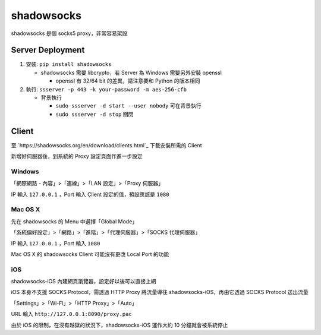 ===========
shadowsocks
===========
shadowsocks 是個 socks5 proxy，非常容易架設


Server Deployment
------------------
1.  安裝: ``pip install shadowsocks``

    + shadowsocks 需要 libcrypto，若 Server 為 Windows 需要另外安裝 openssl

      * openssl 有 32/64 bit 的差異，請注意要和 Python 的版本相同

2.  執行: ``ssserver -p 443 -k your-password -m aes-256-cfb``

    + 背景執行

      * ``sudo ssserver -d start --user nobody`` 可在背景執行
      * ``sudo ssserver -d stop`` 關閉


Client
-------
至 `https://shadowsocks.org/en/download/clients.html`_ 下載安裝所需的 Client

新增好伺服器後，到系統的 Proxy 設定頁面作進一步設定


Windows
`````````
「網際網路 - 內容」>「連線」>「LAN 設定」>「Proxy 伺服器」

IP 輸入 ``127.0.0.1`` ，Port 輸入 Client 設定的值，預設應該是 ``1080``


Mac OS X
``````````
先在 shadowsocks 的 Menu 中選擇「Global Mode」

「系統偏好設定」>「網路」>「進階」>「代理伺服器」>「SOCKS 代理伺服器」

IP 輸入 ``127.0.0.1`` ，Port 輸入 ``1080``

Mac OS X 的 shadowsocks Client 可能沒有更改 Local Port 的功能


iOS
`````
shadowsocks-iOS 內建網頁瀏覽器，設定好以後可以直接上網

iOS 本身不支援 SOCKS Protocol，需透過 HTTP Proxy 將流量導往 shadowsocks-iOS，再由它透過 SOCKS Protocol 送出流量

「Settings」>「Wi-Fi」>「HTTP Proxy」>「Auto」

URL 輸入 ``http://127.0.0.1:8090/proxy.pac``

由於 iOS 的限制，在沒有越獄的狀況下，shadowsocks-iOS 運作大約 10 分鐘就會被系統停止
